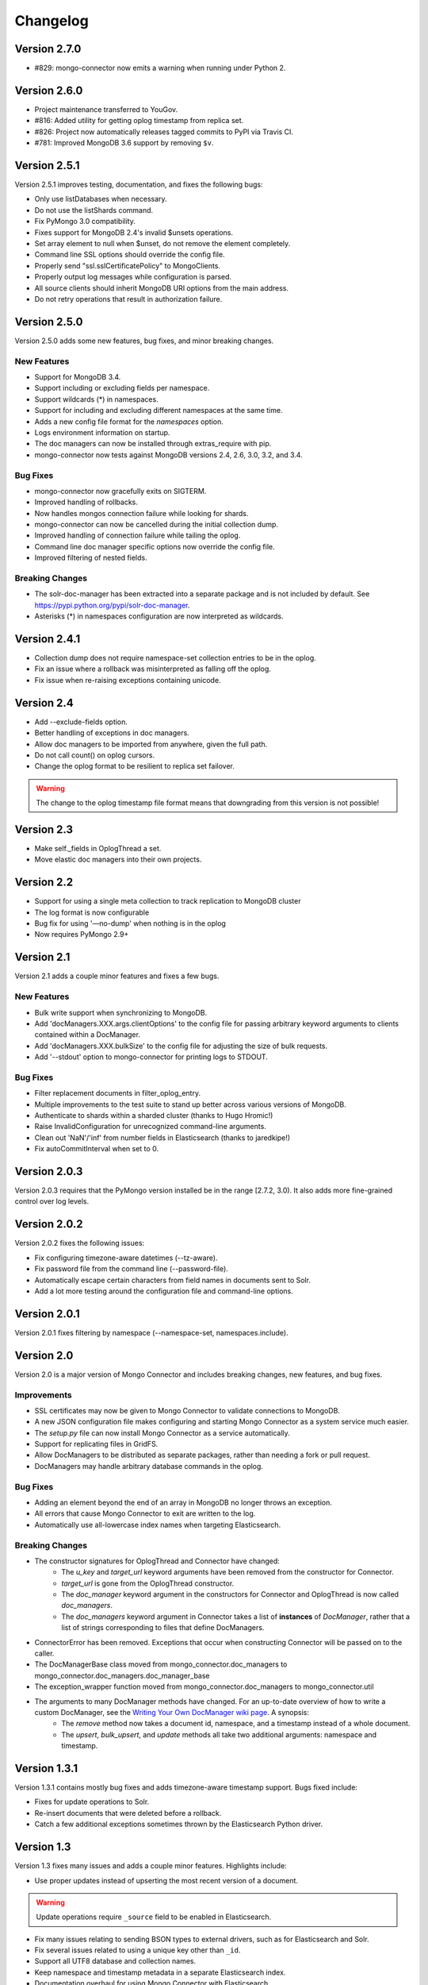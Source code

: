 Changelog
=========

Version 2.7.0
-------------

- #829: mongo-connector now emits a warning when running under
  Python 2.

Version 2.6.0
-------------

- Project maintenance transferred to YouGov.
- #816: Added utility for getting oplog timestamp from replica set.
- #826: Project now automatically releases tagged commits to PyPI via
  Travis CI.
- #781: Improved MongoDB 3.6 support by removing ``$v``.

Version 2.5.1
-------------

Version 2.5.1 improves testing, documentation, and fixes the following bugs:

- Only use listDatabases when necessary.
- Do not use the listShards command.
- Fix PyMongo 3.0 compatibility.
- Fixes support for MongoDB 2.4's invalid $unsets operations.
- Set array element to null when $unset, do not remove the element completely.
- Command line SSL options should override the config file.
- Properly send "ssl.sslCertificatePolicy" to MongoClients.
- Properly output log messages while configuration is parsed.
- All source clients should inherit MongoDB URI options from the main address.
- Do not retry operations that result in authorization failure.

Version 2.5.0
-------------

Version 2.5.0 adds some new features, bug fixes, and minor breaking changes.

New Features
~~~~~~~~~~~~

- Support for MongoDB 3.4.
- Support including or excluding fields per namespace.
- Support wildcards (*) in namespaces.
- Support for including and excluding different namespaces at the same time.
- Adds a new config file format for the `namespaces` option.
- Logs environment information on startup.
- The doc managers can now be installed through extras_require with pip.
- mongo-connector now tests against MongoDB versions 2.4, 2.6, 3.0, 3.2, and 3.4.


Bug Fixes
~~~~~~~~~

- mongo-connector now gracefully exits on SIGTERM.
- Improved handling of rollbacks.
- Now handles mongos connection failure while looking for shards.
- mongo-connector can now be cancelled during the initial collection dump.
- Improved handling of connection failure while tailing the oplog.
- Command line doc manager specific options now override the config file.
- Improved filtering of nested fields.

Breaking Changes
~~~~~~~~~~~~~~~~

- The solr-doc-manager has been extracted into a separate package and is not
  included by default. See https://pypi.python.org/pypi/solr-doc-manager.
- Asterisks (*) in namespaces configuration are now interpreted as wildcards.

Version 2.4.1
-------------

- Collection dump does not require namespace-set collection entries to be in the oplog.
- Fix an issue where a rollback was misinterpreted as falling off the oplog.
- Fix issue when re-raising exceptions containing unicode.

Version 2.4
-----------

- Add --exclude-fields option.
- Better handling of exceptions in doc managers.
- Allow doc managers to be imported from anywhere, given the full path.
- Do not call count() on oplog cursors.
- Change the oplog format to be resilient to replica set failover.

.. warning:: The change to the oplog timestamp file format means that downgrading
             from this version is not possible!

Version 2.3
-----------

- Make self._fields in OplogThread a set.
- Move elastic doc managers into their own projects.

Version 2.2
-----------
- Support for using a single meta collection to track replication to MongoDB cluster
- The log format is now configurable
- Bug fix for using '—no-dump' when nothing is in the oplog
- Now requires PyMongo 2.9+

Version 2.1
-----------

Version 2.1 adds a couple minor features and fixes a few bugs.

New Features
~~~~~~~~~~~~

- Bulk write support when synchronizing to MongoDB.
- Add 'docManagers.XXX.args.clientOptions' to the config file for passing arbitrary keyword arguments to clients contained within a DocManager.
- Add 'docManagers.XXX.bulkSize' to the config file for adjusting the size of bulk requests.
- Add '--stdout' option to mongo-connector for printing logs to STDOUT.

Bug Fixes
~~~~~~~~~

- Filter replacement documents in filter_oplog_entry.
- Multiple improvements to the test suite to stand up better across various versions of MongoDB.
- Authenticate to shards within a sharded cluster (thanks to Hugo Hromic!)
- Raise InvalidConfiguration for unrecognized command-line arguments.
- Clean out 'NaN'/'inf' from number fields in Elasticsearch (thanks to jaredkipe!)
- Fix autoCommitInterval when set to 0.

Version 2.0.3
-------------

Version 2.0.3 requires that the PyMongo version installed be in the range [2.7.2, 3.0). It also adds more fine-grained control over log levels.

Version 2.0.2
-------------

Version 2.0.2 fixes the following issues:

- Fix configuring timezone-aware datetimes (--tz-aware).
- Fix password file from the command line (--password-file).
- Automatically escape certain characters from field names in documents sent to Solr.
- Add a lot more testing around the configuration file and command-line options.

Version 2.0.1
-------------

Version 2.0.1 fixes filtering by namespace (--namespace-set, namespaces.include).

Version 2.0
-----------

Version 2.0 is a major version of Mongo Connector and includes breaking changes, new features, and bug fixes.

Improvements
~~~~~~~~~~~~

- SSL certificates may now be given to Mongo Connector to validate connections to MongoDB.
- A new JSON configuration file makes configuring and starting Mongo Connector as a system service much easier.
- The `setup.py` file can now install Mongo Connector as a service automatically.
- Support for replicating files in GridFS.
- Allow DocManagers to be distributed as separate packages, rather than needing a fork or pull request.
- DocManagers may handle arbitrary database commands in the oplog.

Bug Fixes
~~~~~~~~~

- Adding an element beyond the end of an array in MongoDB no longer throws an exception.
- All errors that cause Mongo Connector to exit are written to the log.
- Automatically use all-lowercase index names when targeting Elasticsearch.

Breaking Changes
~~~~~~~~~~~~~~~~

- The constructor signatures for OplogThread and Connector have changed:
        - The `u_key` and `target_url` keyword arguments have been removed from the constructor for Connector.
        - `target_url` is gone from the OplogThread constructor.
        - The `doc_manager` keyword argument in the constructors for Connector and OplogThread is now called `doc_managers`.
        - The `doc_managers` keyword argument in Connector takes a list of **instances** of `DocManager`, rather that a list of strings corresponding to files that define DocManagers.
- ConnectorError has been removed. Exceptions that occur when constructing Connector will be passed on to the caller.
- The DocManagerBase class moved from mongo_connector.doc_managers to mongo_connector.doc_managers.doc_manager_base
- The exception_wrapper function moved from mongo_connector.doc_managers to mongo_connector.util
- The arguments to many DocManager methods have changed. For an up-to-date overview of how to write a custom DocManager, see the `Writing Your Own DocManager wiki page <https://github.com/10gen-labs/mongo-connector/wiki/Writing-Your-Own-DocManager>`__. A synopsis:
        - The `remove` method now takes a document id, namespace, and a timestamp instead of a whole document.
        - The `upsert`, `bulk_upsert`, and `update` methods all take two additional arguments: namespace and timestamp.

Version 1.3.1
-------------

Version 1.3.1 contains mostly bug fixes and adds timezone-aware timestamp support. Bugs fixed include:

- Fixes for update operations to Solr.
- Re-insert documents that were deleted before a rollback.
- Catch a few additional exceptions sometimes thrown by the Elasticsearch Python driver.


Version 1.3
-----------

Version 1.3 fixes many issues and adds a couple minor features. Highlights include:

- Use proper updates instead of upserting the most recent version of a document.

.. Warning:: Update operations require ``_source`` field to be enabled in Elasticsearch.

- Fix many issues relating to sending BSON types to external drivers, such as for Elasticsearch and Solr.
- Fix several issues related to using a unique key other than ``_id``.
- Support all UTF8 database and collection names.
- Keep namespace and timestamp metadata in a separate Elasticsearch index.
- Documentation overhaul for using Mongo Connector with Elasticsearch.
- New ``--continue-on-error`` flag for collection dumps.
- ``_id`` is no longer duplicated in ``_source`` field in Elasticsearch.

Version 1.2.1
-------------

Version 1.2.1 fixes some trivial installation issues and renames the CHANGELOG to CHANGELOG.rst.

Version 1.2
-----------

Version 1.2 is a major release with a large number of fixes since the last release on PyPI. It also includes a number of improvements for use with Solr and ElasticSearch.

Improvements
~~~~~~~~~~~~

- Ability to have multiple targets of replication
- Ability to upsert documents containing arrays and nested documents with the Solr DocManager
- Upserts during a collection dump may happen in bulk, resulting in a performance boost
- mongo-connector does not commit writes in target systems by default, resulting in a peformance boost

.. Warning:: This new behavior may give unexpected delays before
             documents are comitted in the target system. Most
             indexing systems provide some way of configuring how
             often changes should be comitted. Please see the relevant
             wiki articles for `Solr
             <https://github.com/10gen-labs/mongo-connector/wiki/Usage%20with%20Solr#managing-commit-behavior/>`_
             and `ElasticSearch
             <https://github.com/10gen-labs/mongo-connector/wiki/Usage%20with%20ElasticSearch#managing-refresh-behavior/>`_
             for more information on configuring commit behavior for
             your system. Note that MongoDB as a target system is
             unaffected by this change.

- Addition of ``auto-commit-interval`` to the command-line options
- Ability to change the destination namespace of upserted documents
- Ability to restrict the fields upserted in documents
- Memory footprint reduced
- Collection dumps may happen in batch, resulting in huge performance gains

Fixes
~~~~~

- Fix for unexpected exit during chunk migrations and orphan documents in MongoDB
- Fix installation problems due to namespace issues

.. Warning:: RENAME of ``mongo_connector.py`` module to
             ``connector.py``. Thus, if you should need to import the
             ``Connector`` object, you now should do
             ``from mongo_connector.connector import Connector``

- Fix user-specified unique keys in Solr and ElasticSearch DocManagers
- Fix for keyboard exit taking large amounts of time to be effective

Version 1.1.1
-------------

This was the first release of mongo-connector.
